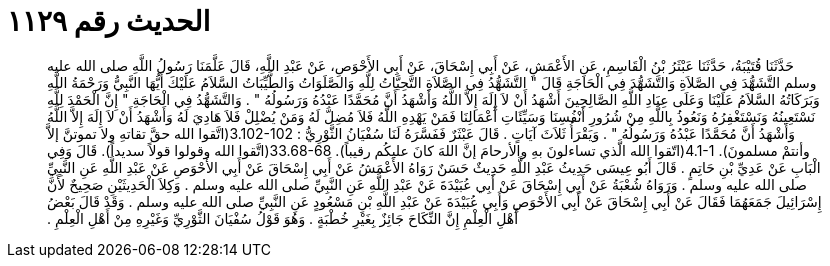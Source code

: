 
= الحديث رقم ١١٢٩

[quote.hadith]
حَدَّثَنَا قُتَيْبَةُ، حَدَّثَنَا عَبْثَرُ بْنُ الْقَاسِمِ، عَنِ الأَعْمَشِ، عَنْ أَبِي إِسْحَاقَ، عَنْ أَبِي الأَحْوَصِ، عَنْ عَبْدِ اللَّهِ، قَالَ عَلَّمَنَا رَسُولُ اللَّهِ صلى الله عليه وسلم التَّشَهُّدَ فِي الصَّلاَةِ وَالتَّشَهُّدَ فِي الْحَاجَةِ قَالَ ‏"‏ التَّشَهُّدُ فِي الصَّلاَةِ التَّحِيَّاتُ لِلَّهِ وَالصَّلَوَاتُ وَالطَّيِّبَاتُ السَّلاَمُ عَلَيْكَ أَيُّهَا النَّبِيُّ وَرَحْمَةُ اللَّهِ وَبَرَكَاتُهُ السَّلاَمُ عَلَيْنَا وَعَلَى عِبَادِ اللَّهِ الصَّالِحِينَ أَشْهَدُ أَنْ لاَ إِلَهَ إِلاَّ اللَّهُ وَأَشْهَدُ أَنَّ مُحَمَّدًا عَبْدُهُ وَرَسُولُهُ ‏"‏ ‏.‏ وَالتَّشَهُّدُ فِي الْحَاجَةِ ‏"‏ إِنَّ الْحَمْدَ لِلَّهِ نَسْتَعِينُهُ وَنَسْتَغْفِرُهُ وَنَعُوذُ بِاللَّهِ مِنْ شُرُورِ أَنْفُسِنَا وَسَيِّئَاتِ أَعْمَالِنَا فَمَنْ يَهْدِهِ اللَّهُ فَلاَ مُضِلَّ لَهُ وَمَنْ يُضْلِلْ فَلاَ هَادِيَ لَهُ وَأَشْهَدُ أَنْ لاَ إِلَهَ إِلاَّ اللَّهُ وَأَشْهَدُ أَنَّ مُحَمَّدًا عَبْدُهُ وَرَسُولُهُ ‏"‏ ‏.‏ وَيَقْرَأُ ثَلاَثَ آيَاتٍ ‏.‏ قَالَ عَبْثَرٌ فَفَسَّرَهُ لَنَا سُفْيَانُ الثَّوْرِيُّ  ‏:‏ ‏3.102-102(‏اتَّقوا الله حقَّ تقاتهِ ولا تموتنَّ إلاَّ وأنتمْ مسلمونَ‏)‏‏.‏ ‏4.1-1(‏اتّقوا الله الَّذي تساءلونَ بهِ والأرحامَ إنَّ اللهَ كانَ عليكُم رقيباً‏)‏‏.‏ ‏33.68-68(‏اتَّقوا الله وقولوا قولاً سديداً‏)‏‏.‏ قَالَ وَفِي الْبَابِ عَنْ عَدِيِّ بْنِ حَاتِمٍ ‏.‏ قَالَ أَبُو عِيسَى حَدِيثُ عَبْدِ اللَّهِ حَدِيثٌ حَسَنٌ رَوَاهُ الأَعْمَشُ عَنْ أَبِي إِسْحَاقَ عَنْ أَبِي الأَحْوَصِ عَنْ عَبْدِ اللَّهِ عَنِ النَّبِيِّ صلى الله عليه وسلم ‏.‏ وَرَوَاهُ شُعْبَةُ عَنْ أَبِي إِسْحَاقَ عَنْ أَبِي عُبَيْدَةَ عَنْ عَبْدِ اللَّهِ عَنِ النَّبِيِّ صلى الله عليه وسلم ‏.‏ وَكِلاَ الْحَدِيثَيْنِ صَحِيحٌ لأَنَّ إِسْرَائِيلَ جَمَعَهُمَا فَقَالَ عَنْ أَبِي إِسْحَاقَ عَنْ أَبِي الأَحْوَصِ وَأَبِي عُبَيْدَةَ عَنْ عَبْدِ اللَّهِ بْنِ مَسْعُودٍ عَنِ النَّبِيِّ صلى الله عليه وسلم ‏.‏ وَقَدْ قَالَ بَعْضُ أَهْلِ الْعِلْمِ إِنَّ النِّكَاحَ جَائِزٌ بِغَيْرِ خُطْبَةٍ ‏.‏ وَهُوَ قَوْلُ سُفْيَانَ الثَّوْرِيِّ وَغَيْرِهِ مِنْ أَهْلِ الْعِلْمِ ‏.‏
